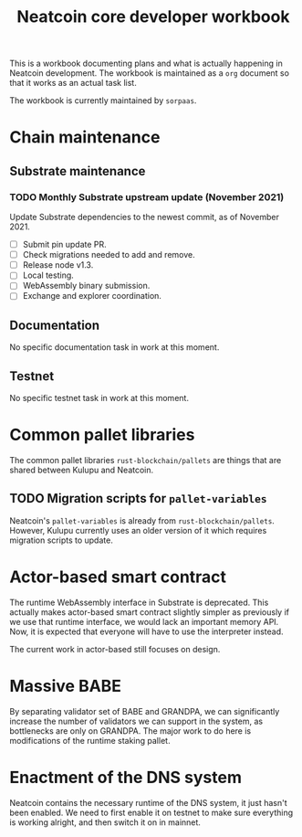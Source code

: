 #+title: Neatcoin core developer workbook

This is a workbook documenting plans and what is actually happening in
Neatcoin development. The workbook is maintained as a =org= document
so that it works as an actual task list.

The workbook is currently maintained by =sorpaas=.

* Chain maintenance

** Substrate maintenance

*** TODO Monthly Substrate upstream update (November 2021)
Update Substrate dependencies to the newest commit, as of
November 2021.

- [ ] Submit pin update PR.
- [ ] Check migrations needed to add and remove.
- [ ] Release node v1.3.
- [ ] Local testing.
- [ ] WebAssembly binary submission.
- [ ] Exchange and explorer coordination.

** Documentation

No specific documentation task in work at this moment.

** Testnet

No specific testnet task in work at this moment.

* Common pallet libraries

The common pallet libraries =rust-blockchain/pallets= are things that
are shared between Kulupu and Neatcoin.

** TODO Migration scripts for =pallet-variables=
Neatcoin's =pallet-variables= is already from
=rust-blockchain/pallets=. However, Kulupu currently uses an older
version of it which requires migration scripts to update.

* Actor-based smart contract

The runtime WebAssembly interface in Substrate is deprecated. This
actually makes actor-based smart contract slightly simpler as
previously if we use that runtime interface, we would lack an
important memory API. Now, it is expected that everyone will have to
use the interpreter instead.

The current work in actor-based still focuses on design.

* Massive BABE

By separating validator set of BABE and GRANDPA, we can significantly
increase the number of validators we can support in the system, as
bottlenecks are only on GRANDPA. The major work to do here is
modifications of the runtime staking pallet.

* Enactment of the DNS system

Neatcoin contains the necessary runtime of the DNS system, it just
hasn't been enabled. We need to first enable it on testnet to make
sure everything is working alright, and then switch it on in mainnet.
